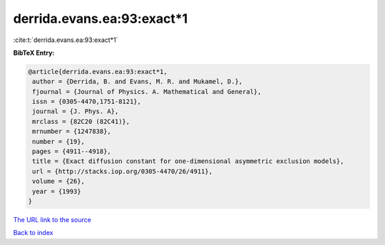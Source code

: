 derrida.evans.ea:93:exact*1
===========================

:cite:t:`derrida.evans.ea:93:exact*1`

**BibTeX Entry:**

.. code-block:: bibtex

   @article{derrida.evans.ea:93:exact*1,
    author = {Derrida, B. and Evans, M. R. and Mukamel, D.},
    fjournal = {Journal of Physics. A. Mathematical and General},
    issn = {0305-4470,1751-8121},
    journal = {J. Phys. A},
    mrclass = {82C20 (82C41)},
    mrnumber = {1247838},
    number = {19},
    pages = {4911--4918},
    title = {Exact diffusion constant for one-dimensional asymmetric exclusion models},
    url = {http://stacks.iop.org/0305-4470/26/4911},
    volume = {26},
    year = {1993}
   }
`The URL link to the source <ttp://stacks.iop.org/0305-4470/26/4911}>`_


`Back to index <../By-Cite-Keys.html>`_
